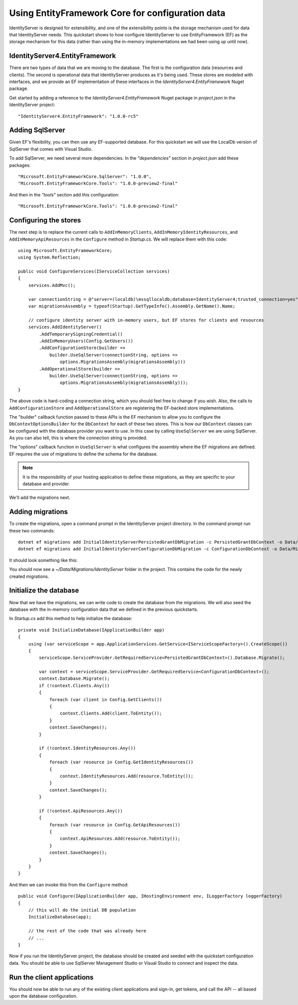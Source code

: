 .. _refEntityFrameworkQuickstart:
Using EntityFramework Core for configuration data
=================================================

IdentityServer is designed for extensibility, and one of the extensibility points is the storage mechanism used for data that IdentityServer needs.
This quickstart shows to how configure IdentityServer to use EntityFramework (EF) as the storage mechanism for this data (rather than using the in-memory implementations we had been using up until now).

IdentityServer4.EntityFramework
^^^^^^^^^^^^^^^^^^^^^^^^^^^^^^^

There are two types of data that we are moving to the database. 
The first is the configuration data (resources and clients).
The second is operational data that IdentityServer produces as it's being used.
These stores are modeled with interfaces, and we provide an EF implementation of these interfaces in the `IdentityServer4.EntityFramework` Nuget package.

Get started by adding a reference to the `IdentityServer4.EntityFramework` Nuget package in `project.json` in the IdentityServer project:: 

    "IdentityServer4.EntityFramework": "1.0.0-rc5"

Adding SqlServer
^^^^^^^^^^^^^^^^

Given EF's flexibility, you can then use any EF-supported database.
For this quickstart we will use the LocalDb version of SqlServer that comes with Visual Studio.

To add SqlServer, we need several more dependencies. 
In the `"dependencies"` section in `project.json` add these packages::

  "Microsoft.EntityFrameworkCore.SqlServer": "1.0.0",
  "Microsoft.EntityFrameworkCore.Tools": "1.0.0-preview2-final"

And then in the `"tools"` section add this configuration::

    "Microsoft.EntityFrameworkCore.Tools": "1.0.0-preview2-final"

Configuring the stores
^^^^^^^^^^^^^^^^^^^^^^

The next step is to replace the current calls to ``AddInMemoryClients``, ``AddInMemoryIdentityResources``, and ``AddInMemoryApiResources`` in the ``Configure`` method in `Startup.cs`.
We will replace them with this code::

  using Microsoft.EntityFrameworkCore;
  using System.Reflection;

  public void ConfigureServices(IServiceCollection services)
  {
      services.AddMvc();

      var connectionString = @"server=(localdb)\mssqllocaldb;database=IdentityServer4;trusted_connection=yes";
      var migrationsAssembly = typeof(Startup).GetTypeInfo().Assembly.GetName().Name;
            
      // configure identity server with in-memory users, but EF stores for clients and resources
      services.AddIdentityServer()
          .AddTemporarySigningCredential()
          .AddInMemoryUsers(Config.GetUsers())
          .AddConfigurationStore(builder =>
              builder.UseSqlServer(connectionString, options =>
                  options.MigrationsAssembly(migrationsAssembly)))
          .AddOperationalStore(builder =>
              builder.UseSqlServer(connectionString, options =>
                  options.MigrationsAssembly(migrationsAssembly)));
  }

The above code is hard-coding a connection string, which you should feel free to change if you wish.
Also, the calls to ``AddConfigurationStore`` and ``AddOperationalStore`` are registering the EF-backed store implementations.

The "builder" callback function passed to these APIs is the EF mechanism to allow you to configure the ``DbContextOptionsBuilder`` for the ``DbContext`` for each of these two stores.
This is how our ``DbContext`` classes can be configured with the database provider you want to use.
In this case by calling ``UseSqlServer`` we are using SqlServer.
As you can also tell, this is where the connection string is provided.

The "options" callback function in ``UseSqlServer`` is what configures the assembly where the EF migrations are defined.
EF requires the use of migrations to define the schema for the database. 

.. Note:: It is the responsibility of your hosting application to define these migrations, as they are specific to your database and provider.

We'll add the migrations next.

Adding migrations
^^^^^^^^^^^^^^^^^

To create the migrations, open a command prompt in the IdentityServer project directory.
In the command prompt run these two commands::

    dotnet ef migrations add InitialIdentityServerPersistedGrantDbMigration -c PersistedGrantDbContext -o Data/Migrations/IdentityServer/PersistedGrantDb
    dotnet ef migrations add InitialIdentityServerConfigurationDbMigration -c ConfigurationDbContext -o Data/Migrations/IdentityServer/ConfigurationDb


It should look something like this:

.. image:: images/8_add_migrations.png

You should now see a `~/Data/Migrations/IdentityServer` folder in the project. 
This contains the code for the newly created migrations.

Initialize the database
^^^^^^^^^^^^^^^^^^^^^^^

Now that we have the migrations, we can write code to create the database from the migrations.
We will also seed the database with the in-memory configuration data that we defined in the previous quickstarts.

In `Startup.cs` add this method to help initialize the database::

    private void InitializeDatabase(IApplicationBuilder app)
    {
        using (var serviceScope = app.ApplicationServices.GetService<IServiceScopeFactory>().CreateScope())
        {
            serviceScope.ServiceProvider.GetRequiredService<PersistedGrantDbContext>().Database.Migrate();

            var context = serviceScope.ServiceProvider.GetRequiredService<ConfigurationDbContext>();
            context.Database.Migrate();
            if (!context.Clients.Any())
            {
                foreach (var client in Config.GetClients())
                {
                    context.Clients.Add(client.ToEntity());
                }
                context.SaveChanges();
            }

            if (!context.IdentityResources.Any())
            {
                foreach (var resource in Config.GetIdentityResources())
                {
                    context.IdentityResources.Add(resource.ToEntity());
                }
                context.SaveChanges();
            }

            if (!context.ApiResources.Any())
            {
                foreach (var resource in Config.GetApiResources())
                {
                    context.ApiResources.Add(resource.ToEntity());
                }
                context.SaveChanges();
            }
        }
    }

And then we can invoke this from the ``Configure`` method::

    public void Configure(IApplicationBuilder app, IHostingEnvironment env, ILoggerFactory loggerFactory)
    {
        // this will do the initial DB population
        InitializeDatabase(app);

        // the rest of the code that was already here
        // ...
    }

Now if you run the IdentityServer project, the database should be created and seeded with the quickstart configuration data.
You should be able to use SqlServer Management Studio or Visual Studio to connect and inspect the data.

.. image:: images/8_database.png


Run the client applications
^^^^^^^^^^^^^^^^^^^^^^^^^^^

You should now be able to run any of the existing client applications and sign-in, get tokens, and call the API -- all based upon the database configuration.
